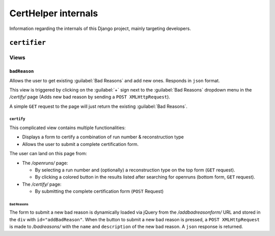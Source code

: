 CertHelper internals
====================
Information regarding the internals of this Django project, mainly targeting developers.

``certifier``
#############

Views
*****

``badReason``
-------------
Allows the user to get existing :guilabel:`Bad Reasons` and add new ones.
Responds in ``json`` format.  

This view is triggered by clicking on the :guilabel:`+` sign next to the :guilabel:`Bad Reasons` dropdown menu  in the `/certify/` page (Adds new bad reason by sending a ``POST XMLHttpRequest``).

A simple ``GET`` request to the page will just return the existing :guilabel:`Bad Reasons`.
  
``certify``
___________
This complicated view contains multiple functionalities:

* Displays a form to certify a combination of run number & reconstruction type
* Allows the user to submit a complete certification form.

The user can land on this page from:

* The `/openruns/` page:
  
  * By selecting a run number and (optionally) a reconstruction type on the top form (``GET`` request).
  * By clicking a colored button in the results listed after searching for openruns (bottom form, ``GET`` request).
	
* The `/certify/` page:

  * By submitting the complete certification form (``POST`` Request)



Bad Reasons
^^^^^^^^^^^
The form to submit a new bad reason is dynamically loaded via jQuery from the `/addbadreasonform/` URL and stored in the ``div`` with ``id="addBadReason"``. When the button to submit a new bad reason is pressed, a ``POST XMLHttpRequest`` is made to `/badreasons/` with the ``name`` and ``description`` of the new bad reason. A ``json`` response is returned.

